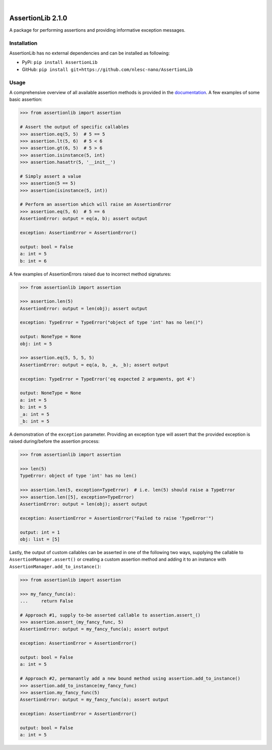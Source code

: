 .. image:: https://travis-ci.org/nlesc-nano/AssertionLib.svg?branch=master
   :target: https://travis-ci.org/nlesc-nano/AssertionLib
.. image:: https://readthedocs.org/projects/assertionlib/badge/?version=latest
   :target: https://assertionlib.readthedocs.io/en/latest/
.. image:: https://badge.fury.io/py/AssertionLib.svg
   :target: https://badge.fury.io/py/AssertionLib

|

.. image:: https://img.shields.io/badge/python-3.6-blue.svg
   :target: https://docs.python.org/3.6/
.. image:: https://img.shields.io/badge/python-3.7-blue.svg
   :target: https://docs.python.org/3.7/
.. image:: https://img.shields.io/badge/python-3.8-blue.svg
   :target: https://docs.python.org/3.8/


##################
AssertionLib 2.1.0
##################

A package for performing assertions and providing informative exception messages.


Installation
************

AssertionLib has no external dependencies and can be installed as following:

* PyPi: ``pip install AssertionLib``
* GitHub: ``pip install git+https://github.com/nlesc-nano/AssertionLib``


Usage
*****

A comprehensive overview of all available assertion methods is
provided in the documentation_.
A few examples of some basic assertion:

.. code:: python

    >>> from assertionlib import assertion

    # Assert the output of specific callables
    >>> assertion.eq(5, 5)  # 5 == 5
    >>> assertion.lt(5, 6)  # 5 < 6
    >>> assertion.gt(6, 5)  # 5 > 6
    >>> assertion.isinstance(5, int)
    >>> assertion.hasattr(5, '__init__')

    # Simply assert a value
    >>> assertion(5 == 5)
    >>> assertion(isinstance(5, int))

    # Perform an assertion which will raise an AssertionError
    >>> assertion.eq(5, 6)  # 5 == 6
    AssertionError: output = eq(a, b); assert output

    exception: AssertionError = AssertionError()

    output: bool = False
    a: int = 5
    b: int = 6

A few examples of AssertionErrors raised due to incorrect method signatures:

.. code:: python

    >>> from assertionlib import assertion

    >>> assertion.len(5)
    AssertionError: output = len(obj); assert output

    exception: TypeError = TypeError("object of type 'int' has no len()")

    output: NoneType = None
    obj: int = 5

    >>> assertion.eq(5, 5, 5, 5)
    AssertionError: output = eq(a, b, _a, _b); assert output

    exception: TypeError = TypeError('eq expected 2 arguments, got 4')

    output: NoneType = None
    a: int = 5
    b: int = 5
    _a: int = 5
    _b: int = 5

A demonstration of the ``exception`` parameter.
Providing an exception type will assert that the provided exception is raised
during/before the assertion process:

.. code:: python

    >>> from assertionlib import assertion

    >>> len(5)
    TypeError: object of type 'int' has no len()

    >>> assertion.len(5, exception=TypeError)  # i.e. len(5) should raise a TypeError
    >>> assertion.len([5], exception=TypeError)
    AssertionError: output = len(obj); assert output

    exception: AssertionError = AssertionError("Failed to raise 'TypeError'")

    output: int = 1
    obj: list = [5]

Lastly, the output of custom callables can be asserted in one of the following two ways,
supplying the callable to ``AssertionManager.assert()`` or creating a custom assertion
method and adding it to an instance with ``AssertionManager.add_to_instance()``:

.. code:: python

    >>> from assertionlib import assertion

    >>> my_fancy_func(a):
    ...     return False

    # Approach #1, supply to-be asserted callable to assertion.assert_()
    >>> assertion.assert_(my_fancy_func, 5)
    AssertionError: output = my_fancy_func(a); assert output

    exception: AssertionError = AssertionError()

    output: bool = False
    a: int = 5

    # Approach #2, permanantly add a new bound method using assertion.add_to_instance()
    >>> assertion.add_to_instance(my_fancy_func)
    >>> assertion.my_fancy_func(5)
    AssertionError: output = my_fancy_func(a); assert output

    exception: AssertionError = AssertionError()

    output: bool = False
    a: int = 5

.. _documentation: https://assertionlib.readthedocs.io/en/latest/3_assertionmanager.html
